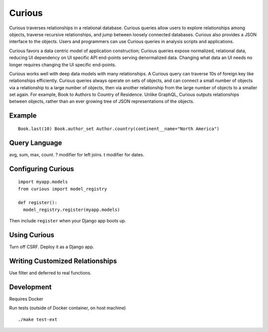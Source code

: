 Curious
=======

Curious traverses relationships in a relational database. Curious
queries allow users to explore relationships among objects, traverse
recursive relationships, and jump between loosely connected databases.
Curious also provides a JSON interface to the objects. Users and
programmers can use Curious queries in analysis scripts and
applications.

Curious favors a data centric model of application construction; Curious
queries expose normalized, relational data, reducing UI dependency on UI
specific API end-points serving denormalized data. Changing what data an
UI needs no longer requires changing the UI specific end-points.

Curious works well with deep data models with many relationships. A
Curious query can traverse 10s of foreign key like relationships
efficiently. Curious queries always operate on sets of objects, and can
connect a small number of objects via a relationship to a large number
of objects, then via another relationship from the large number of
objects to a smaller set again. For example, Book to Authors to Country
of Residence. Unlike GraphQL, Curious outputs relationships between
objects, rather than an ever growing tree of JSON representations of the
objects.

Example
-------

::

    Book.last(10) Book.author_set Author.country(continent__name="North America")

Query Language
--------------

avg, sum, max, count. ? modifier for left joins. t modifier for dates.

Configuring Curious
-------------------

::

    import myapp.models
    from curious import model_registry

    def register():
      model_registry.register(myapp.models)

Then include ``register`` when your Django app boots up.

Using Curious
-------------

Turn off CSRF. Deploy it as a Django app.

Writing Customized Relationships
--------------------------------

Use filter and deferred to real functions.

Development
-----------

Requires Docker

Run tests (outside of Docker container, on host machine)

::

    ./make test-ext
